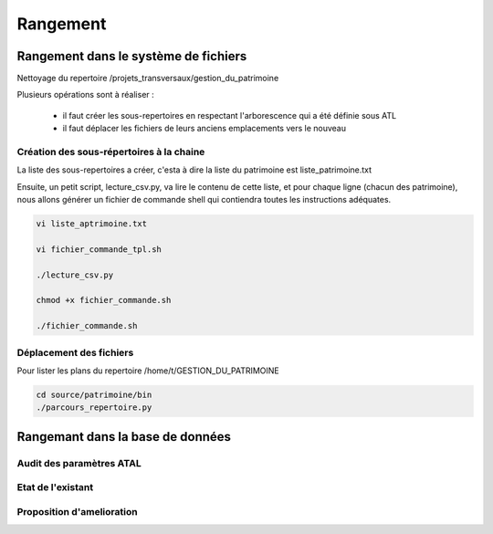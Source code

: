 
*********
Rangement
*********


Rangement dans le système de fichiers
=====================================

Nettoyage du repertoire /projets_transversaux/gestion_du_patrimoine

Plusieurs opérations sont à réaliser :

 - il faut créer les sous-repertoires en respectant l'arborescence qui a été définie sous ATL
 - il faut déplacer les fichiers de leurs anciens emplacements vers le nouveau

Création des sous-répertoires à la chaine
-----------------------------------------

La liste des sous-repertoires a créer, c'esta à dire la liste du patrimoine est liste_patrimoine.txt

Ensuite, un petit script, lecture_csv.py, va lire le contenu de cette liste, et pour chaque ligne (chacun des patrimoine), nous allons générer un fichier de commande shell qui contiendra toutes les instructions adéquates.

.. code::

  vi liste_aptrimoine.txt

  vi fichier_commande_tpl.sh

  ./lecture_csv.py

  chmod +x fichier_commande.sh

  ./fichier_commande.sh

Déplacement des fichiers
------------------------

Pour lister les plans du repertoire /home/t/GESTION_DU_PATRIMOINE

.. code::

  cd source/patrimoine/bin
  ./parcours_repertoire.py




Rangemant dans la base de données
=================================


Audit des paramètres ATAL
-------------------------

Etat de l'existant
------------------

Proposition d'amelioration
--------------------------
